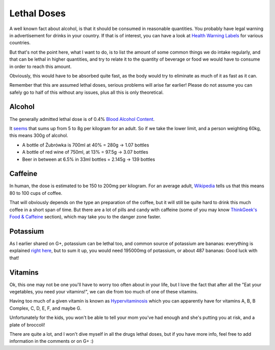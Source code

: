 Lethal Doses
============

A well known fact about alcohol, is that it should be consumed in reasonable
quantities. You probably have legal warning in advertisement for drinks in your
country. If that is of interest, you can have a look at `Health Warning Labels
<http://www.icap.org/table/HealthwarningLabels>`_ for various countries.

But that's not the point here, what I want to do, is to list the amount of some
common things we do intake regularly, and that can be lethal in higher
quantities, and try to relate it to the quantity of beverage or food we would
have to consume in order to reach this amount.

Obviously, this would have to be absorbed quite fast, as the body would try to
eliminate as much of it as fast as it can.

Remember that this are assumed lethal doses, serious problems will arise far
earlier! Please do not assume you can safely go to half of this without any
issues, plus all this is only theoretical.

Alcohol
-------

The generally admitted lethal dose is of 0.4% `Blood Alcohol Content
<http://en.wikipedia.org/wiki/Blood_alcohol_content>`_.

It `seems
<http://www.alcohol.org.nz/alcohol-you/your-body-alcohol/health-effects/alcohol-poisoning>`_
that sums up from 5 to 8g per kilogram for an adult. So if we take the lower
limit, and a person weighting 60kg, this means 300g of alcohol.

- A bottle of Żubrówka is 700ml at 40% = 280g -> 1.07 bottles
- A bottle of red wine of 750ml, at 13% = 97.5g -> 3.07 bottles
- Beer in between at 6.5% in 33ml bottles = 2.145g -> 139 bottles

Caffeine
--------

In human, the dose is estimated to be 150 to 200mg per kilogram. For an average
adult, `Wikipedia <http://en.wikipedia.org/wiki/Caffeine#Caffeine_toxicity>`_
tells us that this means 80 to 100 cups of coffee.

That will obviously depends on the type an preparation of the coffee, but it
will still be quite hard to drink this much coffee in a short span of time. But
there are a lot of pills and candy with caffeine (some of you may know
`ThinkGeek's Food & Caffeine
<http://www.thinkgeek.com/homeoffice/food-caffeine/>`_ section), which may
take you to the danger zone faster.

Potassium
---------

As I earlier shared on G+, potassium can be lethal too, and common source of
potassium are bananas: everything is explained `right here
<http://blogs.howstuffworks.com/keep-asking/can-you-die-from-eating-too-many-bananas/>`_,
but to sum it up, you would need 195000mg of potassium, or about 487 bananas:
Good luck with that!

Vitamins 
--------

Ok, this one may not be one you'll have to worry too often about in your life,
but I love the fact that after all the "Eat your vegetables, you need your
vitamins!", we can die from too much of one of these vitamins.

Having too much of a given vitamin is known as `Hypervitaminosis
<http://en.wikipedia.org/wiki/Vitamin_poisoning>`_ which you can apparently have
for vitamins A, B, B Complex, C, D, E, F, and maybe G.

Unfortunately for the kids, you won't be able to tell your mom you've had enough
and she's putting you at risk, and a plate of broccoli!

There are quite a lot, and I won't dive myself in all the drugs lethal doses,
but if you have more info, feel free to add information in the comments or on G+
:)

.. author:: default
.. categories:: none
.. tags:: lethal, body, science
.. comments::

